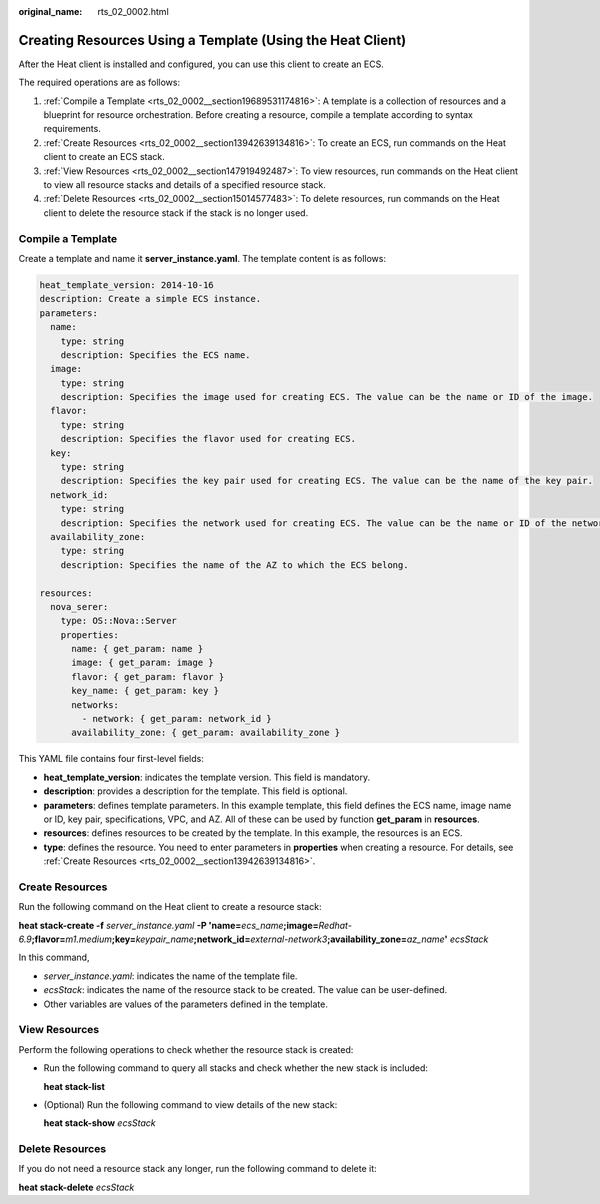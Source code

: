 :original_name: rts_02_0002.html

.. _rts_02_0002:

Creating Resources Using a Template (Using the Heat Client)
===========================================================

After the Heat client is installed and configured, you can use this client to create an ECS.

The required operations are as follows:

#. :ref:`Compile a Template <rts_02_0002__section19689531174816>`: A template is a collection of resources and a blueprint for resource orchestration. Before creating a resource, compile a template according to syntax requirements.
#. :ref:`Create Resources <rts_02_0002__section13942639134816>`: To create an ECS, run commands on the Heat client to create an ECS stack.
#. :ref:`View Resources <rts_02_0002__section147919492487>`: To view resources, run commands on the Heat client to view all resource stacks and details of a specified resource stack.
#. :ref:`Delete Resources <rts_02_0002__section15014577483>`: To delete resources, run commands on the Heat client to delete the resource stack if the stack is no longer used.

.. _rts_02_0002__section19689531174816:

Compile a Template
------------------

Create a template and name it **server_instance.yaml**. The template content is as follows:

.. code-block::

   heat_template_version: 2014-10-16
   description: Create a simple ECS instance.
   parameters:
     name:
       type: string
       description: Specifies the ECS name.
     image:
       type: string
       description: Specifies the image used for creating ECS. The value can be the name or ID of the image.
     flavor:
       type: string
       description: Specifies the flavor used for creating ECS.
     key:
       type: string
       description: Specifies the key pair used for creating ECS. The value can be the name of the key pair.
     network_id:
       type: string
       description: Specifies the network used for creating ECS. The value can be the name or ID of the network.
     availability_zone:
       type: string
       description: Specifies the name of the AZ to which the ECS belong.

   resources:
     nova_serer:
       type: OS::Nova::Server
       properties:
         name: { get_param: name }
         image: { get_param: image }
         flavor: { get_param: flavor }
         key_name: { get_param: key }
         networks:
           - network: { get_param: network_id }
         availability_zone: { get_param: availability_zone }

This YAML file contains four first-level fields:

-  **heat_template_version**: indicates the template version. This field is mandatory.
-  **description**: provides a description for the template. This field is optional.
-  **parameters**: defines template parameters. In this example template, this field defines the ECS name, image name or ID, key pair, specifications, VPC, and AZ. All of these can be used by function **get_param** in **resources**.
-  **resources**: defines resources to be created by the template. In this example, the resources is an ECS.
-  **type**: defines the resource. You need to enter parameters in **properties** when creating a resource. For details, see :ref:`Create Resources <rts_02_0002__section13942639134816>`.

.. _rts_02_0002__section13942639134816:

Create Resources
----------------

Run the following command on the Heat client to create a resource stack:

**heat stack-create -f** *server_instance.yaml* **-P 'name=**\ *ecs_name*\ **;image=**\ *Redhat-6.9*\ **;flavor=**\ *m1.medium*\ **;key=**\ *keypair_name*\ **;network_id=**\ *external-network3*\ **;availability_zone=**\ *az_name*\ **'** *ecsStack*

In this command,

-  *server_instance.yaml*: indicates the name of the template file.
-  *ecsStack*: indicates the name of the resource stack to be created. The value can be user-defined.
-  Other variables are values of the parameters defined in the template.

.. _rts_02_0002__section147919492487:

View Resources
--------------

Perform the following operations to check whether the resource stack is created:

-  Run the following command to query all stacks and check whether the new stack is included:

   **heat stack-list**

-  (Optional) Run the following command to view details of the new stack:

   **heat stack-show** *ecsStack*

.. _rts_02_0002__section15014577483:

Delete Resources
----------------

If you do not need a resource stack any longer, run the following command to delete it:

**heat stack-delete** *ecsStack*
